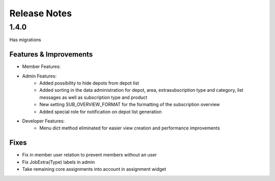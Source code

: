 Release Notes
=============

1.4.0
-----
Has  migrations

Features & Improvements
^^^^^^^^^^^^^^^^^^^^^^^
* Member Features:

* Admin Features:
    * Added possibility to hide depots from depot list
    * Added sorting in the data administration for depot, area, extrasubscription type and category, list messages as well as subscription type and product
    * New setting SUB_OVERVIEW_FORMAT for the formatting of the subscription overview
    * Added special role for notification on depot list generation

* Developer Features:
    * Menu dict method eliminated for easier view creation and performance improvements

Fixes
^^^^^
* Fix in member user relation to prevent members without an user
* Fix JobExtra(Type) labels in admin
* Take remaining core assignments into account in assignment widget
